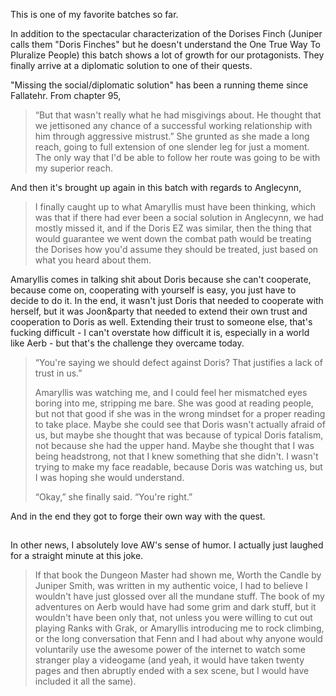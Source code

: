:PROPERTIES:
:Author: tjhance
:Score: 22
:DateUnix: 1588522099.0
:DateShort: 2020-May-03
:END:

This is one of my favorite batches so far.

In addition to the spectacular characterization of the Dorises Finch (Juniper calls them "Doris Finches" but he doesn't understand the One True Way To Pluralize People) this batch shows a lot of growth for our protagonists. They finally arrive at a diplomatic solution to one of their quests.

"Missing the social/diplomatic solution" has been a running theme since Fallatehr. From chapter 95,

#+begin_quote
  “But that wasn't really what he had misgivings about. He thought that we jettisoned any chance of a successful working relationship with him through aggressive mistrust.” She grunted as she made a long reach, going to full extension of one slender leg for just a moment. The only way that I'd be able to follow her route was going to be with my superior reach.
#+end_quote

And then it's brought up again in this batch with regards to Anglecynn,

#+begin_quote
  I finally caught up to what Amaryllis must have been thinking, which was that if there had ever been a social solution in Anglecynn, we had mostly missed it, and if the Doris EZ was similar, then the thing that would guarantee we went down the combat path would be treating the Dorises how you'd assume they should be treated, just based on what you heard about them.
#+end_quote

Amaryllis comes in talking shit about Doris because she can't cooperate, because come on, cooperating with yourself is easy, you just have to decide to do it. In the end, it wasn't just Doris that needed to cooperate with herself, but it was Joon&party that needed to extend their own trust and cooperation to Doris as well. Extending their trust to someone else, that's fucking difficult - I can't overstate how difficult it is, especially in a world like Aerb - but that's the challenge they overcame today.

#+begin_quote
  “You're saying we should defect against Doris? That justifies a lack of trust in us.”

  Amaryllis was watching me, and I could feel her mismatched eyes boring into me, stripping me bare. She was good at reading people, but not that good if she was in the wrong mindset for a proper reading to take place. Maybe she could see that Doris wasn't actually afraid of us, but maybe she thought that was because of typical Doris fatalism, not because she had the upper hand. Maybe she thought that I was being headstrong, not that I knew something that she didn't. I wasn't trying to make my face readable, because Doris was watching us, but I was hoping she would understand.

  “Okay,” she finally said. “You're right.”
#+end_quote

And in the end they got to forge their own way with the quest.

** 
   :PROPERTIES:
   :CUSTOM_ID: section
   :END:
In other news, I absolutely love AW's sense of humor. I actually just laughed for a straight minute at this joke.

#+begin_quote
  If that book the Dungeon Master had shown me, Worth the Candle by Juniper Smith, was written in my authentic voice, I had to believe I wouldn't have just glossed over all the mundane stuff. The book of my adventures on Aerb would have had some grim and dark stuff, but it wouldn't have been only that, not unless you were willing to cut out playing Ranks with Grak, or Amaryllis introducing me to rock climbing, or the long conversation that Fenn and I had about why anyone would voluntarily use the awesome power of the internet to watch some stranger play a videogame (and yeah, it would have taken twenty pages and then abruptly ended with a sex scene, but I would have included it all the same).
#+end_quote